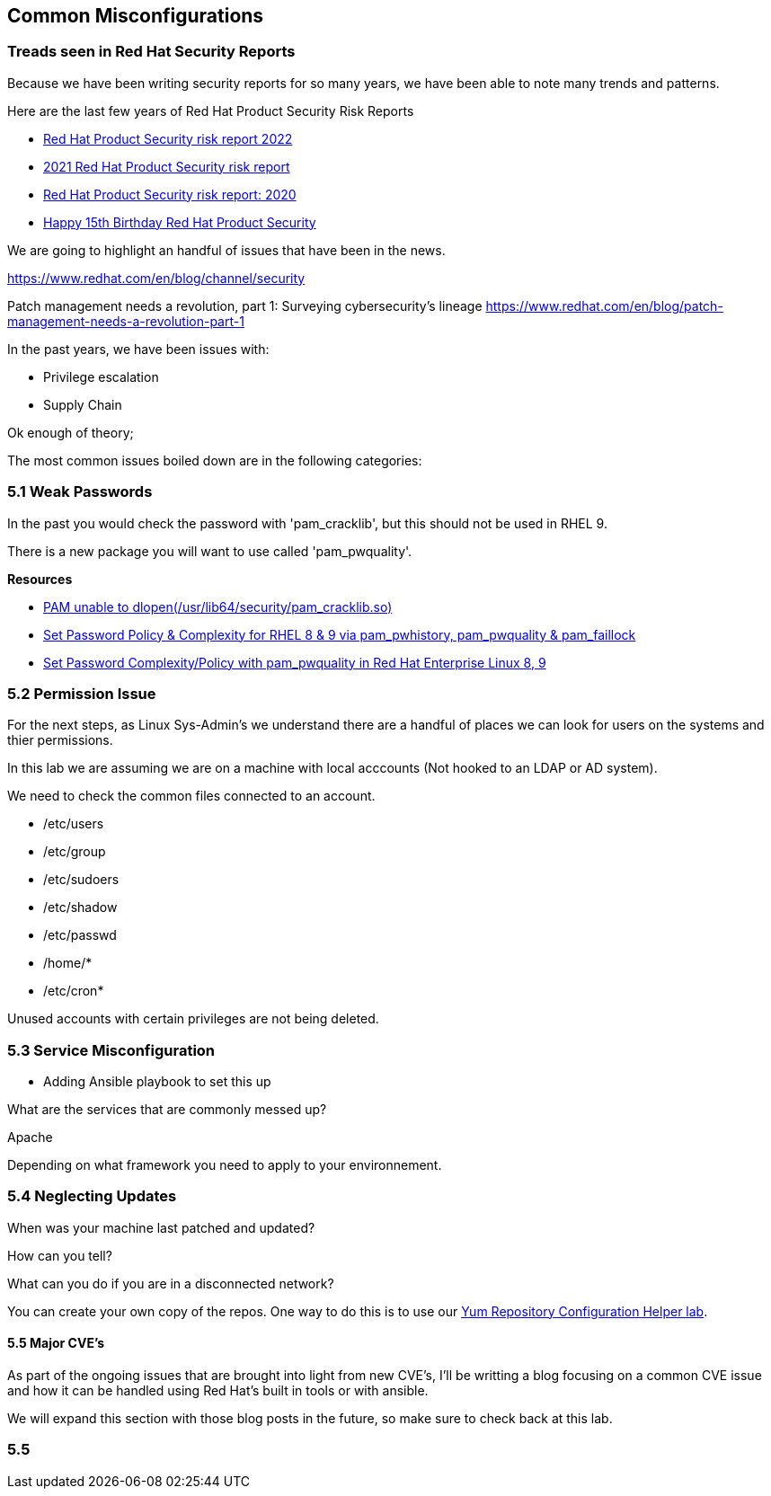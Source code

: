 == Common Misconfigurations



=== Treads seen in Red Hat Security Reports

Because we have been writing security reports for so many years, we have been able to note many trends and patterns.


Here are the last few years of Red Hat Product Security Risk Reports

* https://www.redhat.com/en/resources/product-security-risk-report-2022[Red Hat Product Security risk report 2022]
* https://www.redhat.com/en/resources/product-security-risk-report-detail[2021 Red Hat Product Security risk report]
* https://www.redhat.com/en/resources/product-security-risk-report-2020[Red Hat Product Security risk report: 2020]
* https://access.redhat.com/blogs/766093/posts/2695561[Happy 15th Birthday Red Hat Product Security]

We are going to highlight an handful of issues that have been in the news.


https://www.redhat.com/en/blog/channel/security

Patch management needs a revolution, part 1: Surveying cybersecurity’s lineage
https://www.redhat.com/en/blog/patch-management-needs-a-revolution-part-1

In the past years, we have been issues with:

* Privilege escalation
* Supply Chain 


Ok enough of theory;

The most common issues boiled down are in the following categories:

=== 5.1 Weak Passwords

In the past you would check the password with 'pam_cracklib', but this should not be used in RHEL 9.

There is a new package you will want to use called 'pam_pwquality'.



**Resources**

* https://access.redhat.com/solutions/6999802[PAM unable to dlopen(/usr/lib64/security/pam_cracklib.so)]
* https://access.redhat.com/solutions/5027331[Set Password Policy & Complexity for RHEL 8 & 9 via pam_pwhistory, pam_pwquality & pam_faillock]
* https://access.redhat.com/solutions/6979714[Set Password Complexity/Policy with pam_pwquality in Red Hat Enterprise Linux 8, 9]


=== 5.2 Permission Issue

For the next steps, as Linux Sys-Admin's we understand there are a handful of places we can look for users on the systems and thier permissions.

In this lab we are assuming we are on a machine with local acccounts (Not hooked to an LDAP or AD system).

We need to check the common files connected to an account.

* /etc/users
* /etc/group
* /etc/sudoers
* /etc/shadow
* /etc/passwd
* /home/*
* /etc/cron*

Unused accounts with certain privileges are not being deleted.


=== 5.3 Service Misconfiguration 

** Adding Ansible playbook to set this up

What are the services that are commonly messed up?

Apache

Depending on what framework you need to apply to your environnement.

=== 5.4 Neglecting Updates

When was your machine last patched and updated?

How can you tell?

What can you do if you are in a disconnected network?

You can create your own copy of the repos.
One way to do this is to use our https://access.redhat.com/labs/yumrepoconfighelper/local/[Yum Repository Configuration Helper lab].

==== 5.5 Major CVE's

As part of the ongoing issues that are brought into light from new CVE's,
I'll be writting a blog focusing on a common CVE issue and how it can be handled using Red Hat's built in tools or with ansible.

We will expand this section with those blog posts in the future, so make sure to check back at this lab.




=== 5.5 
